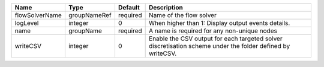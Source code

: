 

============== ============ ======== ========================================================================================================== 
Name           Type         Default  Description                                                                                                
============== ============ ======== ========================================================================================================== 
flowSolverName groupNameRef required Name of the flow solver                                                                                    
logLevel       integer      0        When higher than 1: Display output events details.                                                         
name           groupName    required A name is required for any non-unique nodes                                                                
writeCSV       integer      0        Enable the CSV output for each targeted solver discretisation scheme under the folder defined by writeCSV. 
============== ============ ======== ========================================================================================================== 


